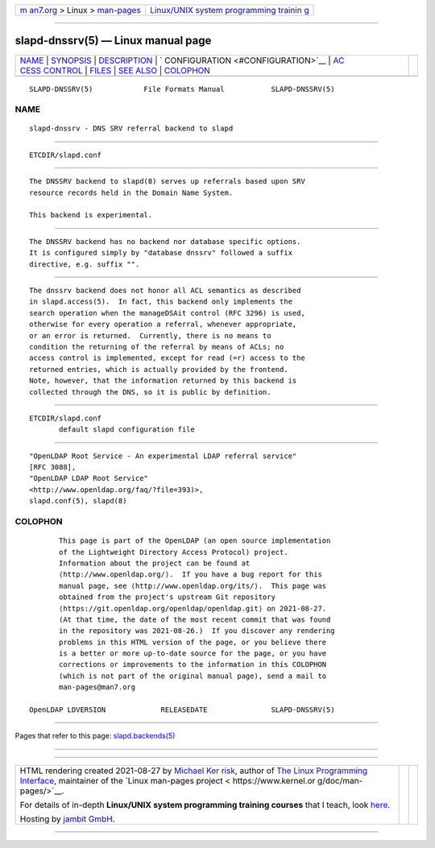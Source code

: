 .. container:: page-top

.. container:: nav-bar

   +----------------------------------+----------------------------------+
   | `m                               | `Linux/UNIX system programming   |
   | an7.org <../../../index.html>`__ | trainin                          |
   | > Linux >                        | g <http://man7.org/training/>`__ |
   | `man-pages <../index.html>`__    |                                  |
   +----------------------------------+----------------------------------+

--------------

slapd-dnssrv(5) — Linux manual page
===================================

+-----------------------------------+-----------------------------------+
| `NAME <#NAME>`__ \|               |                                   |
| `SYNOPSIS <#SYNOPSIS>`__ \|       |                                   |
| `DESCRIPTION <#DESCRIPTION>`__ \| |                                   |
| `                                 |                                   |
| CONFIGURATION <#CONFIGURATION>`__ |                                   |
| \|                                |                                   |
| `AC                               |                                   |
| CESS CONTROL <#ACCESS_CONTROL>`__ |                                   |
| \| `FILES <#FILES>`__ \|          |                                   |
| `SEE ALSO <#SEE_ALSO>`__ \|       |                                   |
| `COLOPHON <#COLOPHON>`__          |                                   |
+-----------------------------------+-----------------------------------+
| .. container:: man-search-box     |                                   |
+-----------------------------------+-----------------------------------+

::

   SLAPD-DNSSRV(5)            File Formats Manual           SLAPD-DNSSRV(5)

NAME
-------------------------------------------------

::

          slapd-dnssrv - DNS SRV referral backend to slapd


---------------------------------------------------------

::

          ETCDIR/slapd.conf


---------------------------------------------------------------

::

          The DNSSRV backend to slapd(8) serves up referrals based upon SRV
          resource records held in the Domain Name System.

          This backend is experimental.


-------------------------------------------------------------------

::

          The DNSSRV backend has no backend nor database specific options.
          It is configured simply by "database dnssrv" followed a suffix
          directive, e.g. suffix "".


---------------------------------------------------------------------

::

          The dnssrv backend does not honor all ACL semantics as described
          in slapd.access(5).  In fact, this backend only implements the
          search operation when the manageDSAit control (RFC 3296) is used,
          otherwise for every operation a referral, whenever appropriate,
          or an error is returned.  Currently, there is no means to
          condition the returning of the referral by means of ACLs; no
          access control is implemented, except for read (=r) access to the
          returned entries, which is actually provided by the frontend.
          Note, however, that the information returned by this backend is
          collected through the DNS, so it is public by definition.


---------------------------------------------------

::

          ETCDIR/slapd.conf
                 default slapd configuration file


---------------------------------------------------------

::

          "OpenLDAP Root Service - An experimental LDAP referral service"
          [RFC 3088],
          "OpenLDAP LDAP Root Service"
          <http://www.openldap.org/faq/?file=393)>,
          slapd.conf(5), slapd(8)

COLOPHON
---------------------------------------------------------

::

          This page is part of the OpenLDAP (an open source implementation
          of the Lightweight Directory Access Protocol) project.
          Information about the project can be found at 
          ⟨http://www.openldap.org/⟩.  If you have a bug report for this
          manual page, see ⟨http://www.openldap.org/its/⟩.  This page was
          obtained from the project's upstream Git repository
          ⟨https://git.openldap.org/openldap/openldap.git⟩ on 2021-08-27.
          (At that time, the date of the most recent commit that was found
          in the repository was 2021-08-26.)  If you discover any rendering
          problems in this HTML version of the page, or you believe there
          is a better or more up-to-date source for the page, or you have
          corrections or improvements to the information in this COLOPHON
          (which is not part of the original manual page), send a mail to
          man-pages@man7.org

   OpenLDAP LDVERSION             RELEASEDATE               SLAPD-DNSSRV(5)

--------------

Pages that refer to this page:
`slapd.backends(5) <../man5/slapd.backends.5.html>`__

--------------

--------------

.. container:: footer

   +-----------------------+-----------------------+-----------------------+
   | HTML rendering        |                       | |Cover of TLPI|       |
   | created 2021-08-27 by |                       |                       |
   | `Michael              |                       |                       |
   | Ker                   |                       |                       |
   | risk <https://man7.or |                       |                       |
   | g/mtk/index.html>`__, |                       |                       |
   | author of `The Linux  |                       |                       |
   | Programming           |                       |                       |
   | Interface <https:     |                       |                       |
   | //man7.org/tlpi/>`__, |                       |                       |
   | maintainer of the     |                       |                       |
   | `Linux man-pages      |                       |                       |
   | project <             |                       |                       |
   | https://www.kernel.or |                       |                       |
   | g/doc/man-pages/>`__. |                       |                       |
   |                       |                       |                       |
   | For details of        |                       |                       |
   | in-depth **Linux/UNIX |                       |                       |
   | system programming    |                       |                       |
   | training courses**    |                       |                       |
   | that I teach, look    |                       |                       |
   | `here <https://ma     |                       |                       |
   | n7.org/training/>`__. |                       |                       |
   |                       |                       |                       |
   | Hosting by `jambit    |                       |                       |
   | GmbH                  |                       |                       |
   | <https://www.jambit.c |                       |                       |
   | om/index_en.html>`__. |                       |                       |
   +-----------------------+-----------------------+-----------------------+

--------------

.. container:: statcounter

   |Web Analytics Made Easy - StatCounter|

.. |Cover of TLPI| image:: https://man7.org/tlpi/cover/TLPI-front-cover-vsmall.png
   :target: https://man7.org/tlpi/
.. |Web Analytics Made Easy - StatCounter| image:: https://c.statcounter.com/7422636/0/9b6714ff/1/
   :class: statcounter
   :target: https://statcounter.com/
